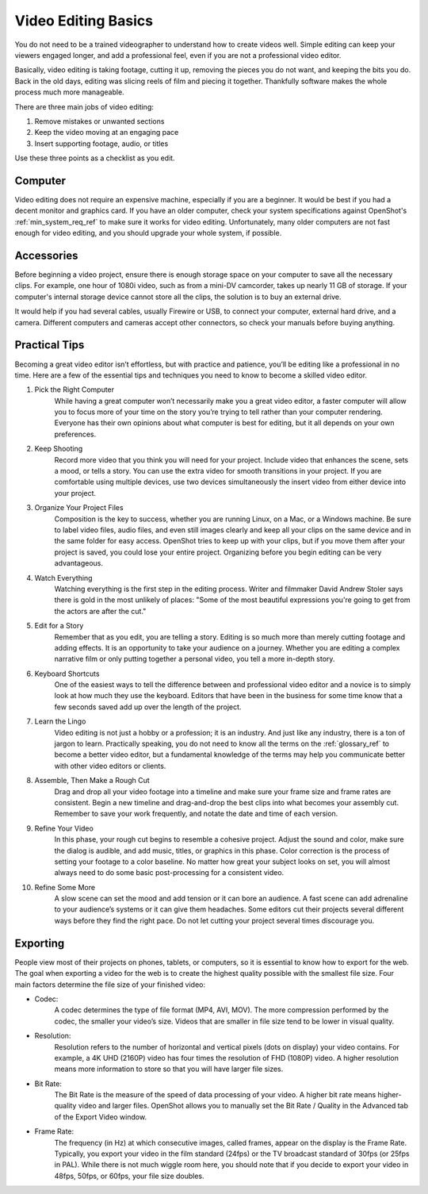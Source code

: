 .. Copyright (c) 2008-2020 OpenShot Studios, LLC
 (http://www.openshotstudios.com). This file is part of
 OpenShot Video Editor (http://www.openshot.org), an open-source project
 dedicated to delivering high quality video editing and animation solutions
 to the world.

.. OpenShot Video Editor is free software: you can redistribute it and/or 
 modify it under the terms of the GNU General Public License as published by
 the Free Software Foundation, either version 3 of the License, or
 (at your option) any later version.

.. OpenShot Video Editor is distributed in the hope that it will be useful,
 but WITHOUT ANY WARRANTY; without even the implied warranty of
 MERCHANTABILITY or FITNESS FOR A PARTICULAR PURPOSE.  See the
 GNU General Public License for more details.

.. You should have received a copy of the GNU General Public License
 along with OpenShot Library.  If not, see <http://www.gnu.org/licenses/>.

.. Edited September 25, 2020 - [USA]TechDude
 
Video Editing Basics
====================

You do not need to be a trained videographer to understand how to create videos 
well. Simple editing can keep your viewers engaged longer, and add a
professional feel, even if you are not a professional video editor.

Basically, video editing is taking footage, cutting it up, removing the 
pieces you do not want, and keeping the bits you do. Back in the old days,
editing was slicing reels of film and piecing it together. Thankfully software
makes the whole process much more manageable.

There are three main jobs of video editing:

1. Remove mistakes or unwanted sections
2. Keep the video moving at an engaging pace
3. Insert supporting footage, audio, or titles

Use these three points as a checklist as you edit.

Computer
--------
Video editing does not require an expensive machine, especially if you are a 
beginner. It would be best if you had a decent monitor and graphics card. If
you have an older computer, check your system specifications against OpenShot's
:ref:`min_system_req_ref` to make sure it works for video editing.
Unfortunately, many older computers are not fast enough for video editing, and you
should upgrade your whole system, if possible.


Accessories
-----------
Before beginning a video project, ensure there is enough storage space on your 
computer to save all the necessary clips. For example, one hour of
1080i video, such as from a mini-DV camcorder, takes up nearly 11 GB of
storage. If your computer's internal storage device cannot store all the
clips, the solution is to buy an external drive.

It would help if you had several cables, usually Firewire or USB, to connect 
your computer, external hard drive, and a camera. Different computers and
cameras accept other connectors, so check your manuals before buying 
anything.

Practical Tips
--------------
Becoming a great video editor isn’t effortless, but with practice and patience, 
you’ll be editing like a professional in no time. Here are a few of the 
essential tips and techniques you need to know to become a skilled video editor.


#. Pick the Right Computer
    While having a great computer won’t necessarily make you a great video 
    editor, a faster computer will allow you to focus more of your time on the 
    story you’re trying to tell rather than your computer rendering. Everyone 
    has their own opinions about what computer is best for editing, but it all 
    depends on your own preferences.

#. Keep Shooting
    Record more video that you think you will need for your project. Include
    video that enhances the scene, sets a mood, or tells a story. You can use
    the extra video for smooth transitions in your project. If you are
    comfortable using multiple devices, use two devices simultaneously the 
    insert video from either device into your project.

#. Organize Your Project Files
    Composition is the key to success, whether you are running Linux, on a Mac, 
    or a Windows machine. Be sure to label video files, audio files, and even
    still images clearly and keep all your clips on the same device and in the 
    same folder for easy access. OpenShot tries to keep up with your clips,
    but if you move them after your project is saved, you could lose your 
    entire project. Organizing before you begin editing can be very
    advantageous.
 
#. Watch Everything
    Watching everything is the first step in the editing process. Writer and
    filmmaker David Andrew Stoler says there is gold in the most unlikely of 
    places: "Some of the most beautiful expressions you're going to get from 
    the actors are after the cut."

#. Edit for a Story
    Remember that as you edit, you are telling a story. Editing is so much
    more than merely cutting footage and adding effects. It is an opportunity
    to take your audience on a journey. Whether you are editing a complex
    narrative film or only putting together a personal video, you tell a more 
    in-depth story.

#. Keyboard Shortcuts
    One of the easiest ways to tell the difference between and professional 
    video editor and a novice is to simply look at how much they use the 
    keyboard. Editors that have been in the business for some time know that a
    few seconds saved add up over the length of the project.

#. Learn the Lingo
    Video editing is not just a hobby or a profession; it is an industry. And
    just like any industry, there is a ton of jargon to learn. Practically
    speaking, you do not need to know all the terms on the
    :ref:`glossary_ref` to become a better video editor,
    but a fundamental knowledge of the terms may help you communicate better 
    with other video editors or clients.

#. Assemble, Then Make a Rough Cut
    Drag and drop all your video footage into a timeline and make sure your 
    frame size and frame rates are consistent. Begin a new timeline and
    drag-and-drop the best clips into what becomes your assembly cut. Remember
    to save your work frequently, and notate the date and time of each version.
    
#. Refine Your Video
    In this phase, your rough cut begins to resemble a cohesive project.
    Adjust the sound and color, make sure the dialog is audible, and add music,
    titles, or graphics in this phase. Color correction is the process of
    setting your footage to a color baseline. No matter how great your subject
    looks on set, you will almost always need to do some basic post-processing 
    for a consistent video.
 
#. Refine Some More
    A slow scene can set the mood and add tension or it can bore an audience.
    A fast scene can add adrenaline to your audience’s systems or it can give 
    them headaches. Some editors cut their projects several different ways
    before they find the right pace. Do not let cutting your project several
    times discourage you.
    
Exporting
---------
People view most of their projects on phones, tablets, or computers, so it is 
essential to know how to export for the web. The goal when exporting a video
for the web is to create the highest quality possible with the smallest file 
size. Four main factors determine the file size of your finished video:

* Codec: 
   A codec determines the type of file format (MP4, AVI, MOV). The more
   compression performed by the codec, the smaller your video’s size. Videos
   that are smaller in file size tend to be lower in visual quality.
* Resolution: 
   Resolution refers to the number of horizontal and vertical pixels (dots on 
   display) your video contains. For example, a 4K UHD (2160P) video has four
   times the resolution of FHD (1080P) video. A higher resolution means more
   information to store so that you will have larger file sizes.
* Bit Rate: 
   The Bit Rate is the measure of the speed of data processing of your video.
   A higher bit rate means higher-quality video and larger files. OpenShot
   allows you to manually set the Bit Rate / Quality in the Advanced tab of the 
   Export Video window.
* Frame Rate: 
   The frequency (in Hz) at which consecutive images, called frames, appear on 
   the display is the Frame Rate. Typically, you export your video in the film
   standard (24fps) or the TV broadcast standard of 30fps (or 25fps in PAL).
   While there is not much wiggle room here, you should note that if you decide 
   to export your video in 48fps, 50fps, or 60fps, your file size doubles.
